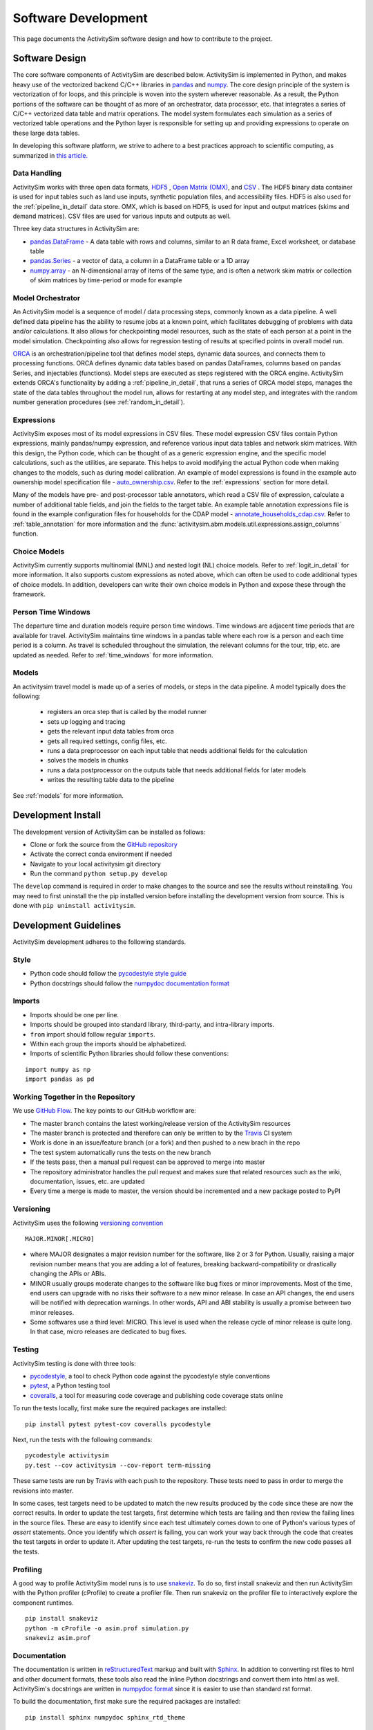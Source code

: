 
Software Development
====================

This page documents the ActivitySim software design and how to contribute to the project.

Software Design
---------------

The core software components of ActivitySim are described below.  ActivitySim is
implemented in Python, and makes heavy use of the vectorized backend C/C++ libraries in 
`pandas <http://pandas.pydata.org>`__  and `numpy <http://numpy.org>`__.  The core design 
principle of the system is vectorization of for loops, and this principle 
is woven into the system wherever reasonable.  As a result, the Python portions of the software 
can be thought of as more of an orchestrator, data processor, etc. that integrates a series of 
C/C++ vectorized data table and matrix operations.  The model system formulates 
each simulation as a series of vectorized table operations and the Python layer 
is responsible for setting up and providing expressions to operate on these large data tables.

In developing this software platform, we strive to adhere to a best practices approach to scientific computing, 
as summarized in `this article. <http://www.plosbiology.org/article/info%3Adoi%2F10.1371%2Fjournal.pbio.1001745>`__

Data Handling
~~~~~~~~~~~~~

ActivitySim works with three open data formats, `HDF5 <https://www.hdfgroup.org/HDF5/>`__ 
, `Open Matrix (OMX) <https://github.com/osPlanning/omx>`__, and `CSV <https://en.wikipedia.org/wiki/Comma-separated_values>`__ . 
The HDF5 binary data container is used for input tables such as land use inputs, synthetic 
population files, and accessibility files. HDF5 is also used for the :ref:`pipeline_in_detail` data store.
OMX, which is based on HDF5, is used for input and output matrices (skims and demand matrices).  CSV files 
are used for various inputs and outputs as well.

Three key data structures in ActivitySim are:

* `pandas.DataFrame <http://pandas.pydata.org/pandas-docs/stable/generated/pandas.DataFrame.html>`__ - A data table with rows and columns, similar to an R data frame, Excel worksheet, or database table
* `pandas.Series <http://pandas.pydata.org/pandas-docs/stable/generated/pandas.Series.html>`__ - a vector of data, a column in a DataFrame table or a 1D array
* `numpy.array <http://docs.scipy.org/doc/numpy/reference/arrays.html>`__ - an N-dimensional array of items of the same type, and is often a network skim matrix or collection of skim matrices by time-period or mode for example

Model Orchestrator
~~~~~~~~~~~~~~~~~~

An ActivitySim model is a sequence of model / data processing steps, commonly known as a data pipeline.
A well defined data pipeline has the ability to resume jobs at a known point, which facilitates 
debugging of problems with data and/or calculations.  It also allows for checkpointing model
resources, such as the state of each person at a point in the model simulation.  Checkpointing also
allows for regression testing of results at specified points in overall model run.

`ORCA <https://github.com/udst/orca>`__ is an orchestration/pipeline tool that defines model steps, 
dynamic data sources, and connects them to processing functions. ORCA defines dynamic data tables 
based on pandas DataFrames, columns based on pandas Series, and injectables (functions).  Model steps 
are executed as steps registered with the ORCA engine.  ActivitySim extends ORCA's functionality by
adding a :ref:`pipeline_in_detail`, that runs a series of ORCA model steps, manages the state of the data 
tables throughout the model run, allows for restarting at any model step, and integrates with the 
random number generation procedures (see :ref:`random_in_detail`).

Expressions
~~~~~~~~~~~

ActivitySim exposes most of its model expressions in CSV files.  These model expression CSV files
contain Python expressions, mainly pandas/numpy expression, and reference various input data tables 
and network skim matrices.  With this design, the Python code, which can be thought of as a generic expression 
engine, and the specific model calculations, such as the utilities, are separate.  This helps to avoid 
modifying the actual Python code when making changes to the models, such as during model calibration. An 
example of model expressions is found in the example auto ownership model specification file - 
`auto_ownership.csv <https://github.com/UDST/activitysim/blob/master/example/configs/auto_ownership.csv>`__. 
Refer to the :ref:`expressions` section for more detail.

Many of the models have pre- and post-processor table annotators, which read a CSV file of expression, calculate 
a number of additional table fields, and join the fields to the target table.  An example table annotation expressions 
file is found in the example configuration files for households for the CDAP model - 
`annotate_households_cdap.csv <https://github.com/UDST/activitysim/blob/master/example/configs/annotate_households_cdap.csv>`__. 
Refer to :ref:`table_annotation` for more information and the :func:`activitysim.abm.models.util.expressions.assign_columns` function.

Choice Models
~~~~~~~~~~~~~

ActivitySim currently supports multinomial (MNL) and nested logit (NL) choice models. Refer to :ref:`logit_in_detail` 
for more information.  It also supports custom expressions as noted above, which can often be used to 
code additional types of choice models.  In addition, developers can write their own choice models 
in Python and expose these through the framework.  

Person Time Windows
~~~~~~~~~~~~~~~~~~~

The departure time and duration models require person time windows. Time windows are adjacent time 
periods that are available for travel. ActivitySim maintains time windows in a pandas table where each row is 
a person and each time period is a column.  As travel is scheduled throughout the simulation, the relevant 
columns for the tour, trip, etc. are updated as needed. Refer to :ref:`time_windows` for more information.

Models
~~~~~~

An activitysim travel model is made up of a series of models, or steps in the data pipeline.  A model
typically does the following:

  * registers an orca step that is called by the model runner
  * sets up logging and tracing
  * gets the relevant input data tables from orca
  * gets all required settings, config files, etc.
  * runs a data preprocessor on each input table that needs additional fields for the calculation
  * solves the models in chunks
  * runs a data postprocessor on the outputs table that needs additional fields for later models
  * writes the resulting table data to the pipeline

See :ref:`models` for more information. 


Development Install
-------------------

The development version of ActivitySim can be installed as follows:

* Clone or fork the source from the `GitHub repository <https://github.com/udst/activitysim>`__
* Activate the correct conda environment if needed
* Navigate to your local activitysim git directory
* Run the command ``python setup.py develop``

The ``develop`` command is required in order to make changes to the 
source and see the results without reinstalling.  You may need to first uninstall the
the pip installed version before installing the development version from source.  This is 
done with ``pip uninstall activitysim``.


Development Guidelines
----------------------

ActivitySim development adheres to the following standards.

Style
~~~~~

* Python code should follow the `pycodestyle style guide <https://pypi.python.org/pypi/pycodestyle>`__
* Python docstrings should follow the `numpydoc documentation format <https://github.com/numpy/numpy/blob/master/doc/HOWTO_DOCUMENT.rst.txt>`__

Imports
~~~~~~~

* Imports should be one per line.
* Imports should be grouped into standard library, third-party, and intra-library imports. 
* ``from`` import should follow regular ``imports``.
* Within each group the imports should be alphabetized.
* Imports of scientific Python libraries should follow these conventions:

::

    import numpy as np
    import pandas as pd


Working Together in the Repository
~~~~~~~~~~~~~~~~~~~~~~~~~~~~~~~~~~

We use `GitHub Flow <https://guides.github.com/introduction/flow>`__.  The key points to 
our GitHub workflow are:

* The master branch contains the latest working/release version of the ActivitySim resources
* The master branch is protected and therefore can only be written to by the `Travis <https://travis-ci.org/>`__ CI system
* Work is done in an issue/feature branch (or a fork) and then pushed to a new brach in the repo
* The test system automatically runs the tests on the new branch
* If the tests pass, then a manual pull request can be approved to merge into master
* The repository administrator handles the pull request and makes sure that related resources such as the wiki, documentation, issues, etc. are updated
* Every time a merge is made to master, the version should be incremented and a new package posted to PyPI

Versioning
~~~~~~~~~~

ActivitySim uses the following `versioning convention <http://the-hitchhikers-guide-to-packaging.readthedocs.io/en/latest/specification.html>`__

::

  MAJOR.MINOR[.MICRO]

* where MAJOR designates a major revision number for the software, like 2 or 3 for Python. Usually, raising a major revision number means that you are adding a lot of features, breaking backward-compatibility or drastically changing the APIs or ABIs.
* MINOR usually groups moderate changes to the software like bug fixes or minor improvements. Most of the time, end users can upgrade with no risks their software to a new minor release. In case an API changes, the end users will be notified with deprecation warnings. In other words, API and ABI stability is usually a promise between two minor releases.
* Some softwares use a third level: MICRO. This level is used when the release cycle of minor release is quite long. In that case, micro releases are dedicated to bug fixes.

Testing
~~~~~~~

ActivitySim testing is done with three tools:

* `pycodestyle <https://pypi.python.org/pypi/pycodestyle>`__, a tool to check Python code against the pycodestyle style conventions
* `pytest <http://pytest.org/latest/>`__, a Python testing tool
* `coveralls <https://github.com/coagulant/coveralls-python>`__, a tool for measuring code coverage and publishing code coverage stats online

To run the tests locally, first make sure the required packages are installed:

::

    pip install pytest pytest-cov coveralls pycodestyle
    

Next, run the tests with the following commands:

::

    pycodestyle activitysim
    py.test --cov activitysim --cov-report term-missing

These same tests are run by Travis with each push to the repository.  These tests need to pass in order
to merge the revisions into master.

In some cases, test targets need to be updated to match the new results produced by the code since these 
are now the correct results.  In order to update the test targets, first determine which tests are 
failing and then review the failing lines in the source files.  These are easy to identify since each 
test ultimately comes down to one of Python's various types of `assert` statements.  Once you identify 
which `assert` is failing, you can work your way back through the code that creates the test targets in 
order to update it.  After updating the test targets, re-run the tests to confirm the new code passes all 
the tests.

Profiling
~~~~~~~~~

A good way to profile ActivitySim model runs is to use `snakeviz <https://jiffyclub.github.io/snakeviz/>`__.  
To do so, first install snakeviz and then run ActivitySim with the Python profiler (cProfile) to create 
a profiler file.  Then run snakeviz on the profiler file to interactively explore the component runtimes.

::

    pip install snakeviz
    python -m cProfile -o asim.prof simulation.py
    snakeviz asim.prof

Documentation
~~~~~~~~~~~~~

The documentation is written in `reStructuredText <http://docutils.sourceforge.net/rst.html>`__ markup 
and built with `Sphinx <http://www.sphinx-doc.org/en/stable/>`__.  In addition to converting rst files
to html and other document formats, these tools also read the inline Python docstrings and convert
them into html as well.  ActivitySim's docstrings are written in `numpydoc format
<https://github.com/numpy/numpy/blob/master/doc/HOWTO_DOCUMENT.rst.txt>`__ since it is easier to use 
than standard rst format.

To build the documentation, first make sure the required packages are installed:

::

    pip install sphinx numpydoc sphinx_rtd_theme

Next, build the documentation in html format with the following command run from the ``docs`` folder:

::

    make html

If the activitysim package is installed, then the documentation will be built from that version of 
the source code instead of the git repo version.  Make sure to ``pip uninstall activitysim`` before 
bulding the documentation if needed.  

When pushing revisions to the repo, the documentation is automatically built by Travis after 
successfully passing the tests.  The documents are built with the ``bin/build_docs.sh`` script.  
The script does the following:

* installs the required python packages
* runs ``make html``
* copies the ``master`` branch ``../activitysim/docs/_build/html/*`` pages to the ``gh-pages`` branch

GitHub automagically publishes the gh-pages branch at https://activitysim.github.io/activitysim.  

Releases
~~~~~~~~

ActivitySim releases are manually uploaded to the `Python Package Index <https://pypi.python.org/pypi/activitysim>`__  (pypi). 
